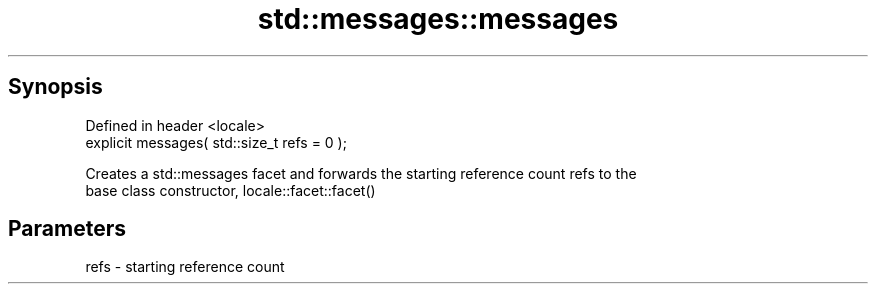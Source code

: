.TH std::messages::messages 3 "Apr 19 2014" "1.0.0" "C++ Standard Libary"
.SH Synopsis
   Defined in header <locale>
   explicit messages( std::size_t refs = 0 );

   Creates a std::messages facet and forwards the starting reference count refs to the
   base class constructor, locale::facet::facet()

.SH Parameters

   refs - starting reference count
